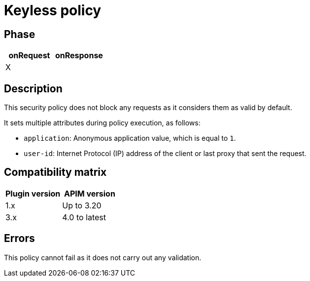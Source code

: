 = Keyless policy

ifdef::env-github[]
image:https://img.shields.io/static/v1?label=Available%20at&message=Gravitee.io&color=1EC9D2["Gravitee.io", link="https://download.gravitee.io/#graviteeio-apim/plugins/policies/gravitee-policy-keyless/"]
image:https://img.shields.io/badge/License-Apache%202.0-blue.svg["License", link="https://github.com/gravitee-io/gravitee-policy-keyless/blob/master/LICENSE.txt"]
image:https://img.shields.io/badge/semantic--release-conventional%20commits-e10079?logo=semantic-release["Releases", link="https://github.com/gravitee-io/gravitee-policy-keyless/releases"]
image:https://circleci.com/gh/gravitee-io/gravitee-policy-keyless.svg?style=svg["CircleCI", link="https://circleci.com/gh/gravitee-io/gravitee-policy-keyless"]
endif::[]

== Phase

[cols="2*", options="header"]
|===
^|onRequest
^|onResponse

^.^| X
^.^|

|===

== Description

This security policy does not block any requests as it considers them as valid by default.

It sets multiple attributes during policy execution, as follows:

* `application`: Anonymous application value, which is equal to `1`.
* `user-id`: Internet Protocol (IP) address of the client or last proxy that sent the request.

== Compatibility matrix

|===
|Plugin version | APIM version

|1.x            | Up to 3.20
|3.x            | 4.0 to latest

|===

== Errors

This policy cannot fail as it does not carry out any validation.
